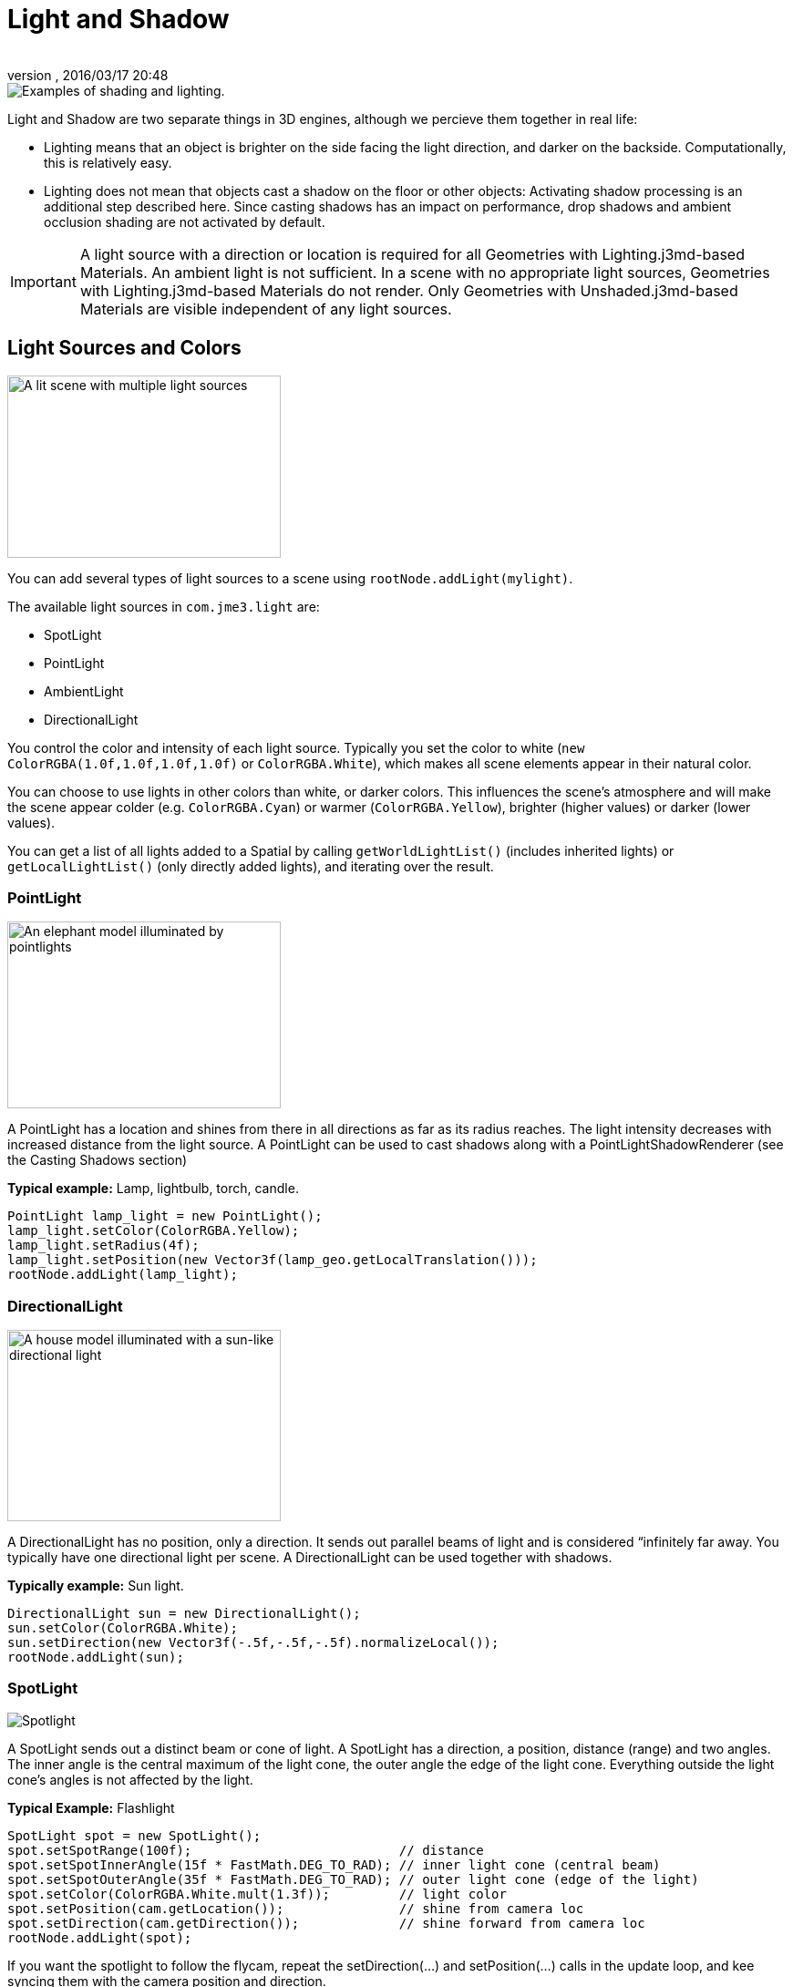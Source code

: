 = Light and Shadow
:author:
:revnumber:
:revdate: 2016/03/17 20:48
:relfileprefix: ../../
:imagesdir: ../..
ifdef::env-github,env-browser[:outfilesuffix: .adoc]


image::jme3/advanced/shading-ani.gif[Examples of shading and lighting.,width="",height=""]

Light and Shadow are two separate things in 3D engines, although we percieve them together in real life:

*  Lighting means that an object is brighter on the side facing the light direction, and darker on the backside. Computationally, this is relatively easy.
*  Lighting does not mean that objects cast a shadow on the floor or other objects: Activating shadow processing is an additional step described here. Since casting shadows has an impact on performance, drop shadows and ambient occlusion shading are not activated by default.


[IMPORTANT]
====
A light source with a direction or location is required for all Geometries with Lighting.j3md-based Materials. An ambient light is not sufficient. In a scene with no appropriate light sources, Geometries with Lighting.j3md-based Materials do not render. Only Geometries with Unshaded.j3md-based Materials are visible independent of any light sources.
====



== Light Sources and Colors

[.right.text-left]
image::jme3/advanced/light-sources.png[A lit scene with multiple light sources,width="300",height="200",align="right"]


You can add several types of light sources to a scene using `rootNode.addLight(mylight)`.

The available light sources in `com.​jme3.​light` are:

*  SpotLight
*  PointLight
*  AmbientLight
*  DirectionalLight

You control the color and intensity of each light source. Typically you set the color to white (`new ColorRGBA(1.0f,1.0f,1.0f,1.0f)` or `ColorRGBA.White`), which makes all scene elements appear in their natural color.

You can choose to use lights in other colors than white, or darker colors. This influences the scene's atmosphere and will make the scene appear colder (e.g. `ColorRGBA.Cyan`) or warmer (`ColorRGBA.Yellow`), brighter (higher values) or darker (lower values).

You can get a list of all lights added to a Spatial by calling `getWorldLightList()` (includes inherited lights) or `getLocalLightList()` (only directly added lights), and iterating over the result.


=== PointLight

[.right.text-left]
image::jme3/advanced/elephant-pointlights.png[An elephant model illuminated by pointlights,width="300",height="205",align="right"]


A PointLight has a location and shines from there in all directions as far as its radius reaches. The light intensity decreases with increased distance from the light source. A PointLight can be used to cast shadows along with a PointLightShadowRenderer (see the Casting Shadows section)

*Typical example:* Lamp, lightbulb, torch, candle.

[source,java]
----
PointLight lamp_light = new PointLight();
lamp_light.setColor(ColorRGBA.Yellow);
lamp_light.setRadius(4f);
lamp_light.setPosition(new Vector3f(lamp_geo.getLocalTranslation()));
rootNode.addLight(lamp_light);
----


=== DirectionalLight

[.right.text-left]
image::jme3/advanced/house-directionallight.png[A house model illuminated with a sun-like directional light,width="300",height="210",align="right"]


A DirectionalLight has no position, only a direction. It sends out parallel beams of light and is considered “infinitely far away. You typically have one directional light per scene. A DirectionalLight can be used together with shadows.

*Typically example:* Sun light.

[source,java]
----
DirectionalLight sun = new DirectionalLight();
sun.setColor(ColorRGBA.White);
sun.setDirection(new Vector3f(-.5f,-.5f,-.5f).normalizeLocal());
rootNode.addLight(sun);
----


=== SpotLight

[.right.text-left]
image::jme3/advanced/spotlight.png[Spotlight,width="",height="",align="right"]


A SpotLight sends out a distinct beam or cone of light. A SpotLight has a direction, a position, distance (range) and two angles. The inner angle is the central maximum of the light cone, the outer angle the edge of the light cone. Everything outside the light cone's angles is not affected by the light.

*Typical Example:* Flashlight

[source,java]
----
SpotLight spot = new SpotLight();
spot.setSpotRange(100f);                           // distance
spot.setSpotInnerAngle(15f * FastMath.DEG_TO_RAD); // inner light cone (central beam)
spot.setSpotOuterAngle(35f * FastMath.DEG_TO_RAD); // outer light cone (edge of the light)
spot.setColor(ColorRGBA.White.mult(1.3f));         // light color
spot.setPosition(cam.getLocation());               // shine from camera loc
spot.setDirection(cam.getDirection());             // shine forward from camera loc
rootNode.addLight(spot);
----

If you want the spotlight to follow the flycam, repeat the setDirection(…) and setPosition(…) calls in the update loop, and kee syncing them with the camera position and direction.


=== AmbientLight

An AmbientLight simply influences the brightness and color of the scene globally. It has no direction and no location and shines equally everywhere. An AmbientLight does not cast any shadows, and it lights all sides of Geometries evenly, which makes 3D objects look unnaturally flat; this is why you typically do not use an AmbientLight alone without one of the other lights.

*Typical example:* Regulate overall brightness, tinge the whole scene in a warm or cold color.

[source,java]
----
AmbientLight al = new AmbientLight();
al.setColor(ColorRGBA.White.mult(1.3f));
rootNode.addLight(al);
----


[TIP]
====
You can increase the brightness of a light source gradually by multiplying the light color to values greater than 1.0f. +
Example: `mylight.setColor(ColorRGBA.White.mult(1.3f));`
====


== Light Follows Spatial

You can use a `com.jme3.scene.control.LightControl` to make a SpotLight or PointLight follow a Spatial. This can be used for a flashlight being carried by a character, or for car headlights, or an aircraft's spotlight, etc.

[source,java]
----

PointLight myLight = new PointLight();
rootNode.addLight(myLight);
LightControl lightControl = new LightControl(myLight);
spatial.addControl(lightControl); // this spatial controls the position of this light.

----

Obviously, this does not apply to AmbientLights, which have no position.


== Casting Shadows

For each type of non-ambient light source, JME3 implements two ways to simulate geometries casting shadows on other geometries:

*  a shadow renderer (which you apply to a viewport) and
*  a shadow filter (which you can add to a viewport's filter post-processor).

[cols="3", options="header"]
|===

a| light source class
a| shadow renderer class
a| shadow filter class

a| DirectionalLight
a| DirectionalLightShadowRenderer
a| DirectionalLightShadowFilter

a| PointLight
a| PointLightShadowRenderer
a| PointLightShadowFilter

a| SpotLight
a| SpotLightShadowRenderer
a| SpotLightShadowFilter

a| AmbientLight
a| (not applicable)
a| (not applicable)

|===

You only need one shadow simulation per light source:  if you use shadow rendering, you won't need a shadow filter and vice versa.  Which way is more efficient depends partly on the complexity of your scene. All six shadow simulation classes have similar interfaces, so once you know how to use one, you can easily figure out the rest.

Shadow calculations (cast and receive) have a performance impact, so use them sparingly.  With shadow renderers, you can turn off shadow casting and/or shadow receiving for individual geometries, for portions of the scene graph, or for the entire scene:

[source,java]
----

spatial.setShadowMode(ShadowMode.Inherit);     // This is the default setting for new spatials.
rootNode.setShadowMode(ShadowMode.Off);        // Disable shadows for the whole scene, except where overridden.
wall.setShadowMode(ShadowMode.CastAndReceive); // The wall can cast shadows and also receive them.
floor.setShadowMode(ShadowMode.Receive);       // Any shadows cast by the floor would be hidden by it.
airplane.setShadowMode(ShadowMode.Cast);       // There's nothing above the airplane to cast shadows on it.
ghost.setShadowMode(ShadowMode.Off);           // The ghost is translucent: it neither casts nor receives shadows.

----

Both shadow renderers and shadow filters use shadow modes to determine which objects can cast shadows. However, only the shadow renderers pay attention to shadow modes when determining which objects receive shadows.  With a shadow filter, shadow modes have no effect on which objects receive shadows.

Here's a sample application which demonstrates both DirectionalLightShadowRenderer and DirectionalLightShadowFilter:

*  link:https://github.com/jMonkeyEngine/jmonkeyengine/blob/master/jme3-examples/src/main/java/jme3test/light/TestDirectionalLightShadow.java[TestDirectionalLightShadow.java]

Here is the key code fragment:

[source,java]
----

DirectionalLight sun = new DirectionalLight();
sun.setColor(ColorRGBA.White);
sun.setDirection(cam.getDirection());
rootNode.addLight(sun);

/* Drop shadows */
final int SHADOWMAP_SIZE=1024;
DirectionalLightShadowRenderer dlsr = new DirectionalLightShadowRenderer(assetManager, SHADOWMAP_SIZE, 3);
dlsr.setLight(sun);
viewPort.addProcessor(dlsr);

DirectionalLightShadowFilter dlsf = new DirectionalLightShadowFilter(assetManager, SHADOWMAP_SIZE, 3);
dlsf.setLight(sun);
dlsf.setEnabled(true);
FilterPostProcessor fpp = new FilterPostProcessor(assetManager);
fpp.addFilter(dlsf);
viewPort.addProcessor(fpp);

----

Constructor arguments:

*  Your AssetManager object.
*  Size of the rendered shadow maps, in pixels per side (512, 1024, 2048, etc…).
*  The number of shadow maps rendered (more shadow maps = better quality, but slower).

Properties you can set:

*  setDirection(Vector3f) – the direction of the light
*  setLambda(0.65f) – to reduce the split size
*  setShadowIntensity(0.7f) – shadow darkness (1=black, 0=invisible)
*  setShadowZextend(float) – distance from camera to which shadows will be computed


== Screen Space Ambient Occlusion


Full sample code

*  link:https://github.com/jMonkeyEngine/jmonkeyengine/blob/master/jme3-examples/src/main/java/jme3test/post/TestSSAO.java[TestSSAO.java] – Screen-Space Ambient Occlusion shadows
*  link:https://github.com/jMonkeyEngine/jmonkeyengine/blob/master/jme3-examples/src/main/java/jme3test/post/TestTransparentSSAO.java[TestTransparentSSAO.java] – Screen-Space Ambient Occlusion shadows plus transparancy
*  link:https://hub.jmonkeyengine.org/t/ssao-for-monkeys/13369[Screen Space Ambient Occlusion for jMonkeyEngine (article)]

Ambient Occlusion refers to the shadows which nearby objects cast on each other under an ambient lighting. Screen Space Ambient Occlusion (SSAO) approximates how light radiates in real life.

In JME3, SSAO is implemented by adding an instance of `com.jme3.post.SSAOFilter` to a viewport which already simulates shadows using another method such as DirectionalLightShadowRenderer.

[source,java]
----

FilterPostProcessor fpp = new FilterPostProcessor(assetManager);
SSAOFilter ssaoFilter = new SSAOFilter(12.94f, 43.92f, 0.33f, 0.61f);
fpp.addFilter(ssaoFilter);
viewPort.addProcessor(fpp);

----

image::jme3/advanced/shading-textured-ani.gif[Shading with and without Ambient Occlusion,width="",height=""]
